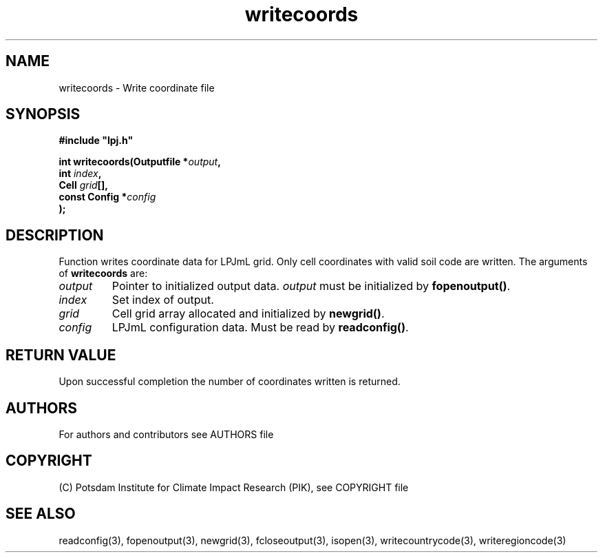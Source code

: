 .TH writecoords 3  "version 5.6.20" "LPJmL programmers manual"
.SH NAME
writecoords \- Write coordinate file
.SH SYNOPSIS
.nf
\fB#include "lpj.h"

int writecoords(Outputfile *\fIoutput\fB,
                int \fIindex\fB,
                Cell \fIgrid\fB[],
                const Config *\fIconfig\fB   
               );\fP

.fi
.SH DESCRIPTION
Function writes coordinate data for LPJmL grid. Only cell coordinates with valid soil code are written.  The arguments of \fBwritecoords\fP are:
.TP
.I output
Pointer to initialized output data. \fIoutput\fP must be initialized by \fBfopenoutput()\fP.
.TP
.I index
Set index of output.
.TP
.I grid
Cell grid array allocated and initialized by \fBnewgrid()\fP.
.TP
.I config
LPJmL configuration data. Must be read by \fBreadconfig()\fP.
.SH RETURN VALUE
Upon successful completion the number of coordinates written is returned.

.SH AUTHORS

For authors and contributors see AUTHORS file

.SH COPYRIGHT

(C) Potsdam Institute for Climate Impact Research (PIK), see COPYRIGHT file

.SH SEE ALSO
readconfig(3), fopenoutput(3), newgrid(3), fcloseoutput(3), isopen(3), writecountrycode(3), writeregioncode(3)
